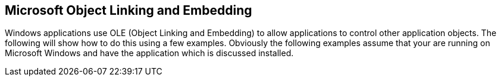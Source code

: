 == Microsoft Object Linking and Embedding

Windows applications use OLE (Object Linking and Embedding) to
allow applications to control other application objects. The following
will show how to do this using a few examples.
Obviously the following examples assume that your are running on
Microsoft Windows and have the application which is discussed
installed.

